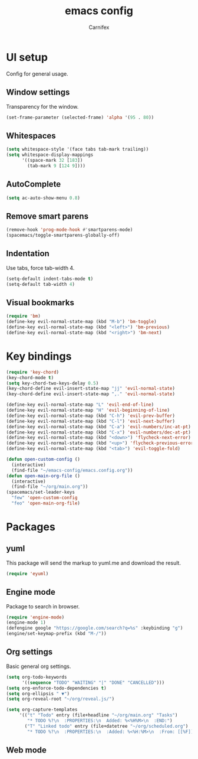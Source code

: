 #+TITLE: emacs config
#+AUTHOR: Carnifex
#+REVEAL_ROOT: http://cdn.jsdelivr.net/reveal.js/3.0.0/

* UI setup
 Config for general usage.
** Window settings
   Transparency for the window.
   #+BEGIN_SRC emacs-lisp
   (set-frame-parameter (selected-frame) 'alpha '(95 . 80))
   #+END_SRC
** Whitespaces
   #+BEGIN_SRC emacs-lisp
   (setq whitespace-style '(face tabs tab-mark trailing))
   (setq whitespace-display-mappings
		 '((space-mark 32 [183])
		   (tab-mark 9 [124 9])))
   #+END_SRC
** AutoComplete
   #+BEGIN_SRC emacs-lisp
   (setq ac-auto-show-menu 0.8)
   #+END_SRC
** Remove smart parens
   #+BEGIN_SRC emacs-lisp
   (remove-hook 'prog-mode-hook #'smartparens-mode)
   (spacemacs/toggle-smartparens-globally-off)
   #+END_SRC
** Indentation
   Use tabs, force tab-width 4.
   #+BEGIN_SRC emacs-lisp
   (setq-default indent-tabs-mode t)
   (setq-default tab-width 4)
   #+END_SRC
** Visual bookmarks
   #+BEGIN_SRC emacs-lisp
   (require 'bm)
   (define-key evil-normal-state-map (kbd "M-b") 'bm-toggle)
   (define-key evil-normal-state-map (kbd "<left>") 'bm-previous)
   (define-key evil-normal-state-map (kbd "<right>") 'bm-next)
   #+END_SRC
* Key bindings
  #+BEGIN_SRC emacs-lisp
  (require 'key-chord)
  (key-chord-mode t)
  (setq key-chord-two-keys-delay 0.5)
  (key-chord-define evil-insert-state-map "jj" 'evil-normal-state)
  (key-chord-define evil-insert-state-map ",." 'evil-normal-state)

  (define-key evil-normal-state-map "L" 'evil-end-of-line)
  (define-key evil-normal-state-map "H" 'evil-beginning-of-line)
  (define-key evil-normal-state-map (kbd "C-h") 'evil-prev-buffer)
  (define-key evil-normal-state-map (kbd "C-l") 'evil-next-buffer)
  (define-key evil-normal-state-map (kbd "C-a") 'evil-numbers/inc-at-pt)
  (define-key evil-normal-state-map (kbd "C-x") 'evil-numbers/dec-at-pt)
  (define-key evil-normal-state-map (kbd "<down>") 'flycheck-next-error)
  (define-key evil-normal-state-map (kbd "<up>") 'flycheck-previous-error)
  (define-key evil-normal-state-map (kbd "<tab>") 'evil-toggle-fold)

  (defun open-custom-config ()
	(interactive)
	(find-file "~/emacs-config/emacs.config.org"))
  (defun open-main-org-file ()
	(interactive)
	(find-file "~/org/main.org"))
  (spacemacs/set-leader-keys
	"few" 'open-custom-config
	"feo" 'open-main-org-file)
  #+END_SRC
* Packages
** yuml
   This package will send the markup to yuml.me and download the result.
   #+BEGIN_SRC emacs-lisp
  (require 'eyuml)
   #+END_SRC
** Engine mode
   Package to search in browser.
   #+BEGIN_SRC emacs-lisp
   (require 'engine-mode)
   (engine-mode 1)
   (defengine google "https://google.com/search?q=%s" :keybinding "g")
   (engine/set-keymap-prefix (kbd "M-/"))
   #+END_SRC
** Org settings
   Basic general org settings.
   #+BEGIN_SRC emacs-lisp
   (setq org-todo-keywords
         '((sequence "TODO" "WAITING" "|" "DONE" "CANCELLED")))
   (setq org-enforce-todo-dependencies t)
   (setq org-ellipsis " ▼")
   (setq org-reveal-root "~/org/reveal.js/")

   (setq org-capture-templates
		'(("t" "Todo" entry (file+headline "~/org/main.org" "Tasks")
		   "* TODO %?\n  :PROPERTIES:\n  Added: %<%H%M>\n  :END:")
		  ("T" "Linked todo" entry (file+datetree "~/org/scheduled.org")
		   "* TODO %?\n  :PROPERTIES:\n  :Added: %<%H:%M>\n  :From: [[%F]]\n  :END:\n%^{Effort}p")))
   #+END_SRC
** Web mode
   #+BEGIN_SRC emacs-lisp
   #+END_SRC

